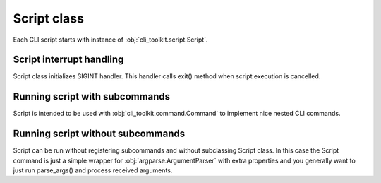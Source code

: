 
Script class
############

Each CLI script starts with instance of :obj:`cli_toolkit.script.Script`.

Script interrupt handling
-------------------------

Script class initializes SIGINT handler. This handler calls exit() method when
script execution is cancelled.

Running script with subcommands
-------------------------------

Script is intended to be used with :obj:`cli_toolkit.command.Command` to
implement nice nested CLI commands.

Running script without subcommands
----------------------------------

Script can be run without registering subcommands and without subclassing
Script class. In this case the Script command is just a simple wrapper for
:obj:`argparse.ArgumentParser` with extra properties and you generally want
to just run parse_args() and process received arguments.
